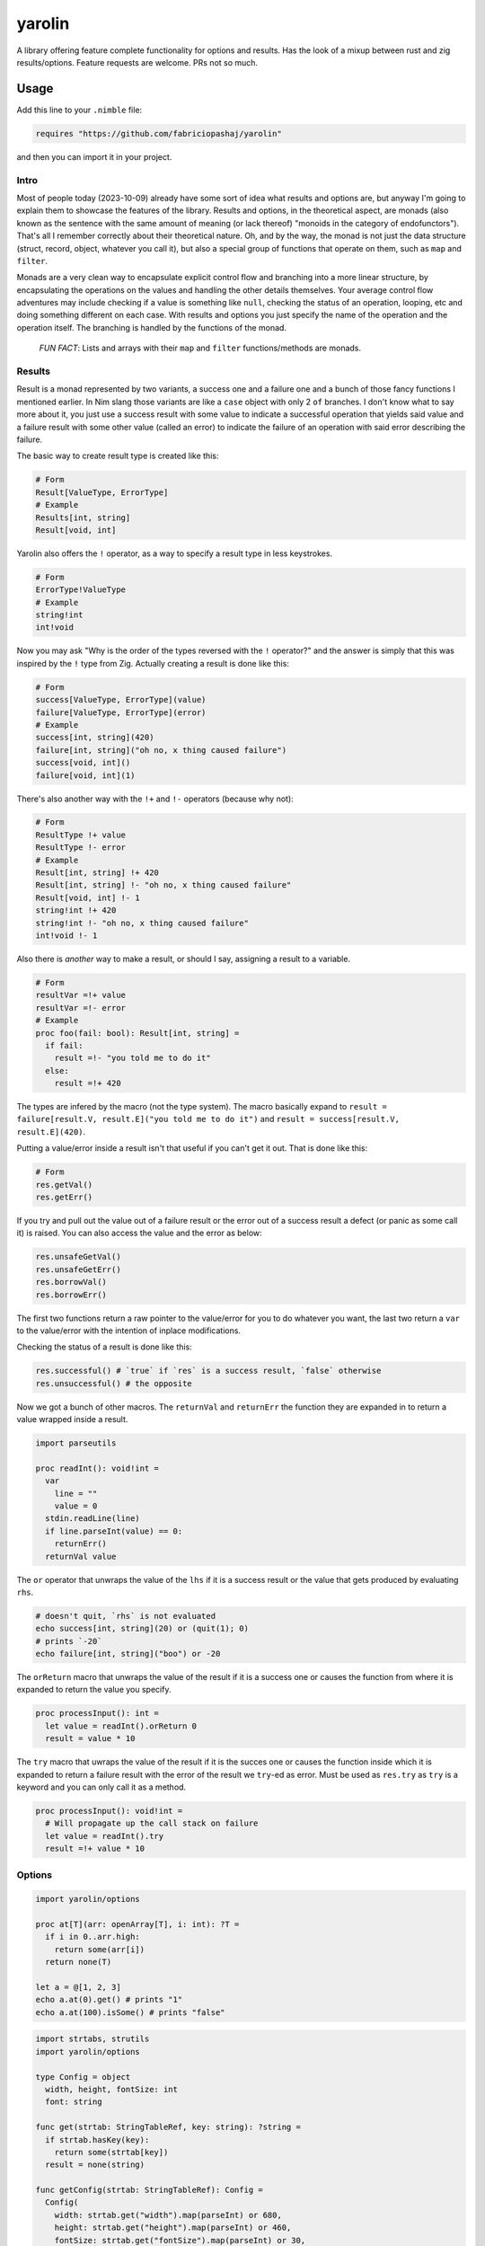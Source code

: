 #######
yarolin
#######

A library offering feature complete functionality for options and results. Has the look of a mixup between rust and zig results/options. Feature requests are welcome. PRs not so much.

=====
Usage
=====
Add this line to your ``.nimble`` file:

.. code-block:: nim

  requires "https://github.com/fabriciopashaj/yarolin"

and then you can import it in your project.

-----
Intro
-----
Most of people today (2023-10-09) already have some sort of idea what results and options are, but anyway I'm going to explain them to showcase the features of the library. Results and options, in the theoretical aspect, are monads (also known as the sentence with the same amount of meaning (or lack thereof) "monoids in the category of endofunctors"). That's all I remember correctly about their theoretical nature. Oh, and by the way, the monad is not just the data structure (struct, record, object, whatever you call it), but also a special group of functions that operate on them, such as ``map`` and ``filter``.

Monads are a very clean way to encapsulate explicit control flow and branching into a more linear structure, by encapsulating the operations on the values and handling the other details themselves. Your average control flow adventures may include checking if a value is something like ``null``, checking the status of an operation, looping, etc and doing something different on each case. With results and options you just specify the name of the operation and the operation itself. The branching is handled by the functions of the monad.

..

  *FUN FACT*: Lists and arrays with their ``map`` and ``filter`` functions/methods are monads.

..

-------
Results
-------
Result is a monad represented by two variants, a success one and a failure one and a bunch of those fancy functions I mentioned earlier. In Nim slang those variants are like a ``case`` object with only 2 ``of`` branches. I don't know what to say more about it, you just use a success result with some value to indicate a successful operation that yields said value and a failure result with some other value (called an error) to indicate the failure of an operation with said error describing the failure.

The basic way to create result type is created like this:

.. code-block:: nim

    # Form
    Result[ValueType, ErrorType]
    # Example
    Results[int, string]
    Result[void, int]

Yarolin also offers the ``!`` operator, as a way to specify a result type in less keystrokes.

.. code-block:: nim

    # Form
    ErrorType!ValueType
    # Example
    string!int
    int!void

Now you may ask "Why is the order of the types reversed with the ``!`` operator?" and the answer is simply that this was inspired by the ``!`` type from Zig.
Actually creating a result is done like this:

.. code-block:: nim

    # Form
    success[ValueType, ErrorType](value)
    failure[ValueType, ErrorType](error)
    # Example
    success[int, string](420)
    failure[int, string]("oh no, x thing caused failure")
    success[void, int]()
    failure[void, int](1)

There's also another way with the ``!+`` and ``!-`` operators (because why not):

.. code-block:: nim

    # Form
    ResultType !+ value
    ResultType !- error
    # Example
    Result[int, string] !+ 420
    Result[int, string] !- "oh no, x thing caused failure"
    Result[void, int] !- 1
    string!int !+ 420
    string!int !- "oh no, x thing caused failure"
    int!void !- 1

Also there is *another* way to make a result, or should I say, assigning a result to a variable.

.. code-block:: nim

    # Form
    resultVar =!+ value
    resultVar =!- error
    # Example
    proc foo(fail: bool): Result[int, string] =
      if fail:
        result =!- "you told me to do it"
      else:
        result =!+ 420

The types are infered by the macro (not the type system). The macro basically expand to ``result = failure[result.V, result.E]("you told me to do it")`` and ``result = success[result.V, result.E](420)``.

Putting a value/error inside a result isn't that useful if you can't get it out. That is done like this:

.. code-block:: nim

    # Form
    res.getVal()
    res.getErr()

If you try and pull out the value out of a failure result or the error out of a success result a defect (or panic as some call it) is raised.
You can also access the value and the error as below:

.. code-block:: nim

    res.unsafeGetVal()
    res.unsafeGetErr()
    res.borrowVal()
    res.borrowErr()

The first two functions return a raw pointer to the value/error for you to do whatever you want, the last two return a ``var`` to the value/error with the intention of inplace modifications.

Checking the status of a result is done like this:

.. code-block:: nim

    res.successful() # `true` if `res` is a success result, `false` otherwise
    res.unsuccessful() # the opposite

Now we got a bunch of other macros.
The ``returnVal`` and ``returnErr`` the function they are expanded in to return a value wrapped inside a result.

.. code-block:: nim

    import parseutils

    proc readInt(): void!int =
      var
        line = ""
        value = 0
      stdin.readLine(line)
      if line.parseInt(value) == 0:
        returnErr()
      returnVal value

The ``or`` operator that unwraps the value of the ``lhs`` if it is a success result or the value that gets produced by evaluating ``rhs``.

.. code-block:: nim

    # doesn't quit, `rhs` is not evaluated
    echo success[int, string](20) or (quit(1); 0)
    # prints `-20`
    echo failure[int, string]("boo") or -20

The ``orReturn`` macro that unwraps the value of the result if it is a success one or causes the function from where it is expanded to return the value you specify.

.. code-block:: nim

    proc processInput(): int =
      let value = readInt().orReturn 0
      result = value * 10

The ``try`` macro that uwraps the value of the result if it is the succes one or causes the function inside which it is expanded to return a failure result with the error of the result we ``try``-ed as error. Must be used as ``res.try`` as ``try`` is a keyword and you can only call it as a method.

.. code-block:: nim

    proc processInput(): void!int =
      # Will propagate up the call stack on failure
      let value = readInt().try
      result =!+ value * 10

.. TODO: Add more examples and stuff.

-------
Options
-------
.. code-block:: nim

  import yarolin/options

  proc at[T](arr: openArray[T], i: int): ?T =
    if i in 0..arr.high:
      return some(arr[i])
    return none(T)

  let a = @[1, 2, 3]
  echo a.at(0).get() # prints "1"
  echo a.at(100).isSome() # prints "false"

.. code-block:: nim

    import strtabs, strutils
    import yarolin/options

    type Config = object
      width, height, fontSize: int
      font: string

    func get(strtab: StringTableRef, key: string): ?string =
      if strtab.hasKey(key):
        return some(strtab[key])
      result = none(string)

    func getConfig(strtab: StringTableRef): Config =
      Config(
        width: strtab.get("width").map(parseInt) or 680,
        height: strtab.get("height").map(parseInt) or 460,
        fontSize: strtab.get("fontSize").map(parseInt) or 30,
        font: strtab.get("font") or "monospace")

=============
Documentation
=============
The explanation and documentation in this README is not sufficient at all, so there is an online version of the documentation `here <https://fabriciopashaj.github.io/yarolin>`_ generated by ``nimdoc``. You can also run the nimble task

.. code-block:: bash

    nimble docs_gen

to generate them localy.
